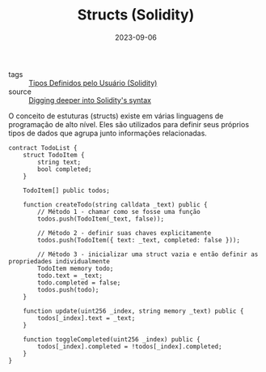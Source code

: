 :PROPERTIES:
:ID:       1a911353-43eb-4bcc-b856-a712a6d28129
:END:
#+TITLE: Structs (Solidity)
#+DATE: 2023-09-06
- tags :: [[id:3f0b6320-acb3-4691-bb7a-7c10e407891a][Tipos Definidos pelo Usuário (Solidity)]]
- source :: [[https://learnweb3.io/degrees/ethereum-developer-degree/sophomore/digging-deeper-into-soliditys-syntax/#structs][Digging deeper into Solidity's syntax]]

O conceito de estuturas (structs) existe em várias linguagens de programação de alto nível. Eles são utilizados para definir seus próprios tipos de dados que agrupa junto informações relacionadas.

#+BEGIN_SRC solidity
contract TodoList {
    struct TodoItem {
        string text;
        bool completed;
    }

    TodoItem[] public todos;

    function createTodo(string calldata _text) public {
        // Método 1 - chamar como se fosse uma função
        todos.push(TodoItem(_text, false));

        // Método 2 - definir suas chaves explicitamente
        todos.push(TodoItem({ text: _text, completed: false }));

        // Método 3 - inicializar uma struct vazia e então definir as propriedades individualmente
        TodoItem memory todo;
        todo.text = _text;
        todo.completed = false;
        todos.push(todo);
    }

    function update(uint256 _index, string memory _text) public {
        todos[_index].text = _text;
    }

    function toggleCompleted(uint256 _index) public {
        todos[_index].completed = !todos[_index].completed;
    }
}
#+END_SRC
